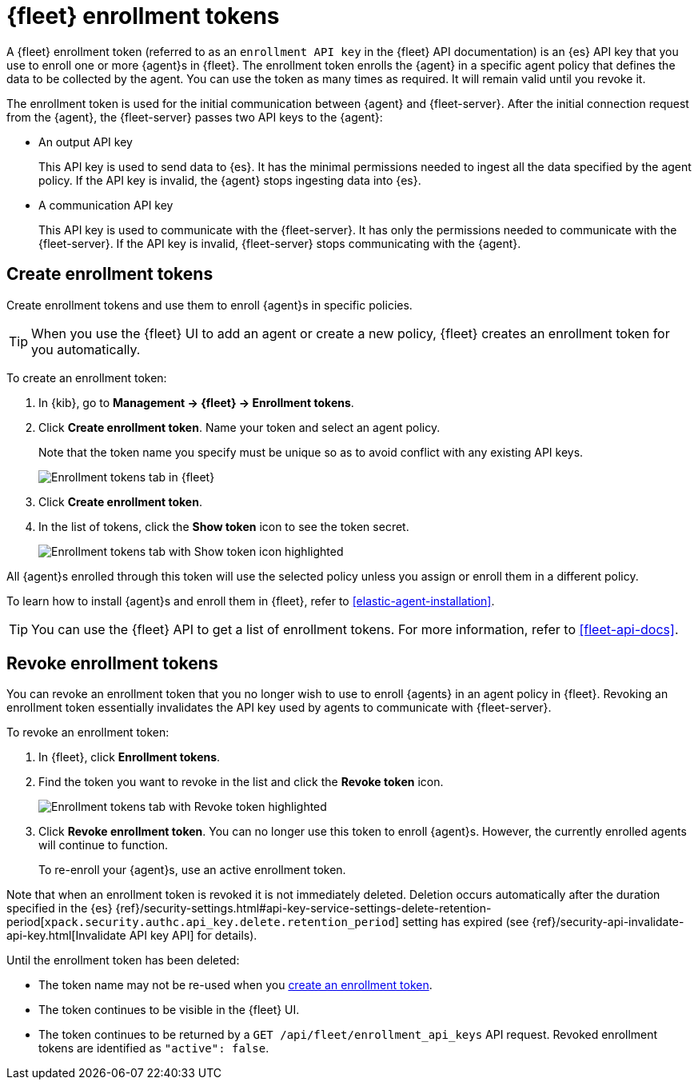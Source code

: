 [[fleet-enrollment-tokens]]
= {fleet} enrollment tokens

A {fleet} enrollment token (referred to as an `enrollment API key` in the {fleet} API documentation)
is an {es} API key that you use to enroll one or more {agent}s in {fleet}.
The enrollment token enrolls the {agent} in a specific
agent policy that defines the data to be collected by the agent. You can
use the token as many times as required. It will remain valid until you revoke
it.

The enrollment token is used for the initial communication between {agent} and
{fleet-server}. After the initial connection request from the {agent},
the {fleet-server} passes two API keys to the {agent}:

* An output API key
+
This API key is used to send data to {es}. It has the minimal permissions needed
to ingest all the data specified by the agent policy. If the API key is invalid,
the {agent} stops ingesting data into {es}.

* A communication API key
+
This API key is used to communicate with the {fleet-server}. It has only the
permissions needed to communicate with the {fleet-server}. If the API key is
invalid, {fleet-server} stops communicating with the {agent}.

[discrete]
[[create-fleet-enrollment-tokens]]
== Create enrollment tokens

Create enrollment tokens and use them to enroll {agent}s in specific policies.

TIP: When you use the {fleet} UI to add an agent or create a new policy, {fleet}
creates an enrollment token for you automatically.

To create an enrollment token:

. In {kib}, go to **Management -> {fleet} -> Enrollment tokens**.

. Click  **Create enrollment token**. Name your token and select an agent policy.
+
Note that the token name you specify must be unique so as to avoid conflict with any existing API keys.
+
[role="screenshot"]
image::images/create-token.png[Enrollment tokens tab in {fleet}]

. Click **Create enrollment token**.

. In the list of tokens, click the **Show token** icon to see the token secret.
+
[role="screenshot"]
image::images/show-token.png[Enrollment tokens tab with Show token icon highlighted]

All {agent}s enrolled through this token will use the selected policy unless you
assign or enroll them in a different policy.

To learn how to install {agent}s and enroll them in {fleet}, refer to
<<elastic-agent-installation>>.

TIP: You can use the {fleet} API to get a list of enrollment tokens. For more
information, refer to <<fleet-api-docs>>.

[discrete]
[[revoke-fleet-enrollment-tokens]]
== Revoke enrollment tokens

You can revoke an enrollment token that you no longer wish to use to enroll {agents} in an agent policy in {fleet}.
Revoking an enrollment token essentially invalidates the API key used by agents to communicate with {fleet-server}.

To revoke an enrollment token:

. In {fleet}, click **Enrollment tokens**.

. Find the token you want to revoke in the list and click the **Revoke token**
icon.
+
[role="screenshot"]
image::images/revoke-token.png[Enrollment tokens tab with Revoke token highlighted]

. Click **Revoke enrollment token**. You can no longer use this token to enroll
{agent}s. However, the currently enrolled agents will continue to function.
+
To re-enroll your {agent}s, use an active enrollment token.

Note that when an enrollment token is revoked it is not immediately deleted.
Deletion occurs automatically after the duration specified in the {es}
{ref}/security-settings.html#api-key-service-settings-delete-retention-period[`xpack.security.authc.api_key.delete.retention_period`] setting has expired (see {ref}/security-api-invalidate-api-key.html[Invalidate API key API] for details).

Until the enrollment token has been deleted:

* The token name may not be re-used when you <<create-fleet-enrollment-tokens,create an enrollment token>>.
* The token continues to be visible in the {fleet} UI.
* The token continues to be returned by a `GET /api/fleet/enrollment_api_keys` API request.
Revoked enrollment tokens are identified as `"active": false`.
